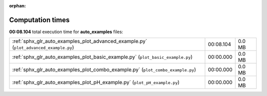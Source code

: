 
:orphan:

.. _sphx_glr_auto_examples_sg_execution_times:

Computation times
=================
**00:08.104** total execution time for **auto_examples** files:

+---------------------------------------------------------------------------------------+-----------+--------+
| :ref:`sphx_glr_auto_examples_plot_advanced_example.py` (``plot_advanced_example.py``) | 00:08.104 | 0.0 MB |
+---------------------------------------------------------------------------------------+-----------+--------+
| :ref:`sphx_glr_auto_examples_plot_basic_example.py` (``plot_basic_example.py``)       | 00:00.000 | 0.0 MB |
+---------------------------------------------------------------------------------------+-----------+--------+
| :ref:`sphx_glr_auto_examples_plot_combo_example.py` (``plot_combo_example.py``)       | 00:00.000 | 0.0 MB |
+---------------------------------------------------------------------------------------+-----------+--------+
| :ref:`sphx_glr_auto_examples_plot_pH_example.py` (``plot_pH_example.py``)             | 00:00.000 | 0.0 MB |
+---------------------------------------------------------------------------------------+-----------+--------+
